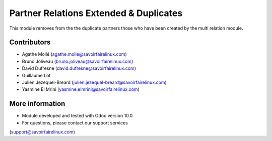 Partner Relations Extended & Duplicates
=======================================
This module removes from the the duplicate partners those who have been
created by the multi relation module.

Contributors
------------
* Agathe Mollé (agathe.molle@savoirfairelinux.com)
* Bruno Joliveau (bruno.joliveau@savoirfairelinux.com)
* David Dufresne (david.dufresne@savoirfairelinux.com)
* Guillaume Lot
* Julien Jezequel-Breard (julien.jezequel-breard@savoirfairelinux.com)
* Yasmine El Mrini (yasmine.elmrini@savoirfairelinux.com)

More information
----------------
* Module developed and tested with Odoo version 10.0
* For questions, please contact our support services
(support@savoirfairelinux.com)
